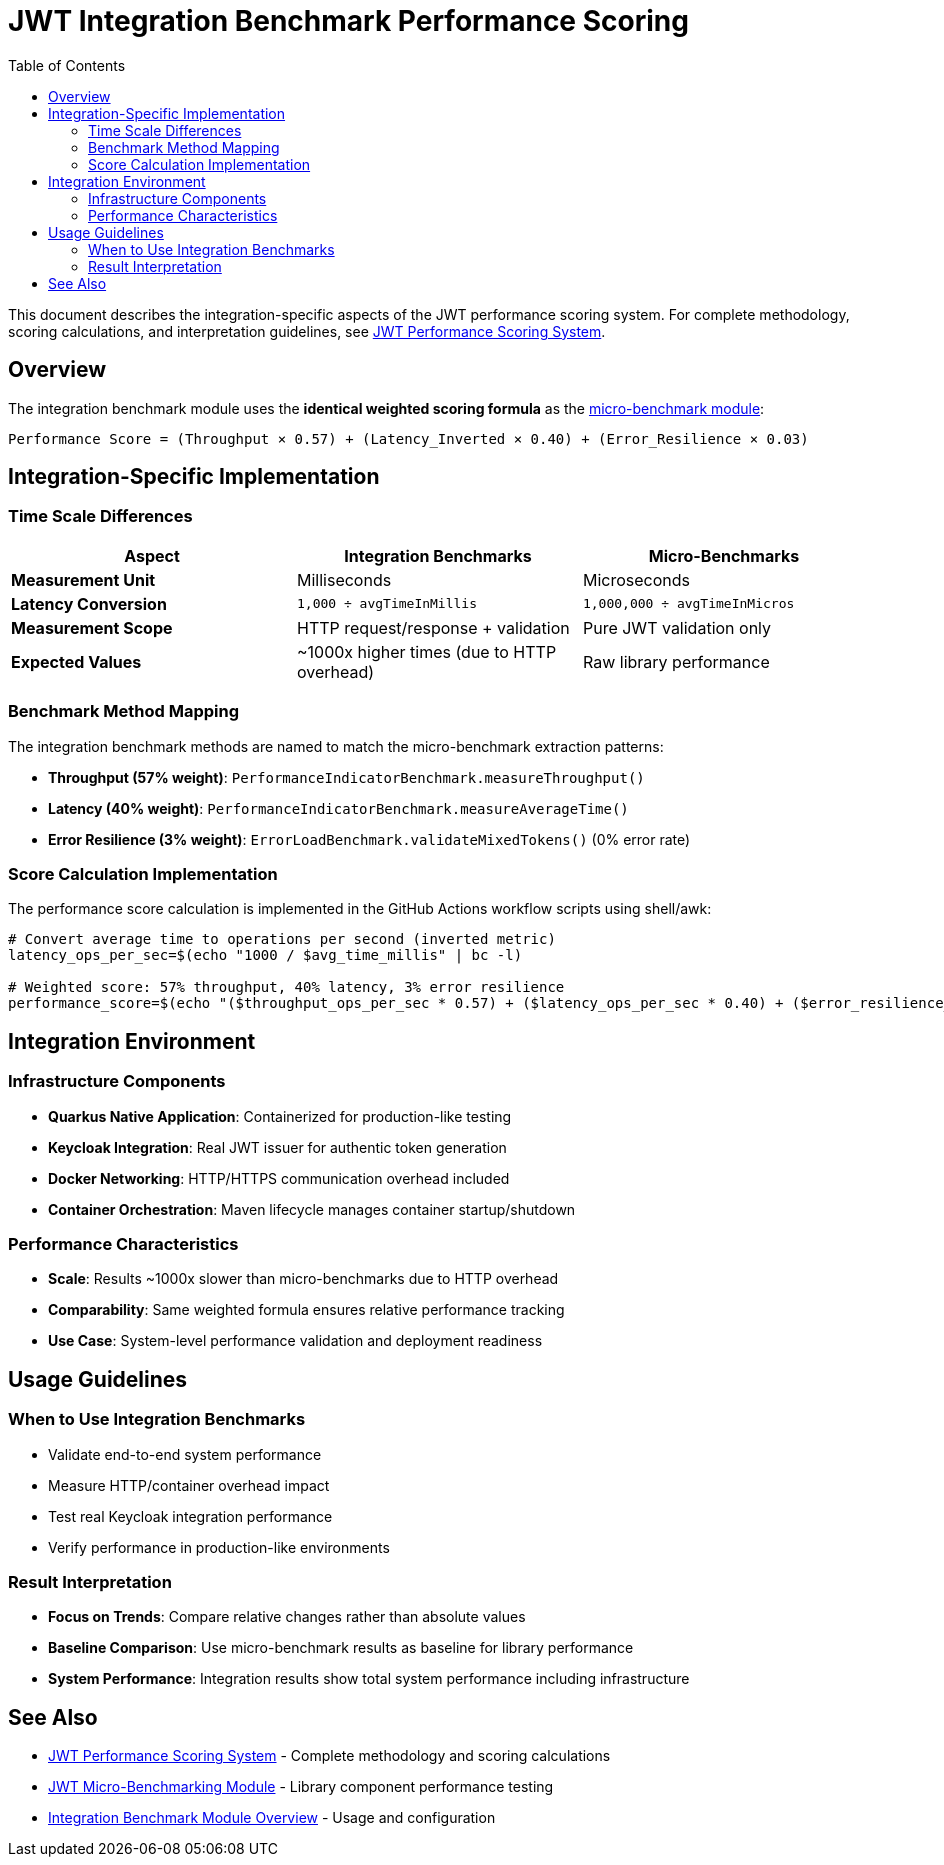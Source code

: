 = JWT Integration Benchmark Performance Scoring
:toc:
:toclevels: 2

This document describes the integration-specific aspects of the JWT performance scoring system. For complete methodology, scoring calculations, and interpretation guidelines, see xref:../../cui-jwt-benchmarking/doc/performance-scoring.adoc[JWT Performance Scoring System].

== Overview

The integration benchmark module uses the **identical weighted scoring formula** as the xref:../../cui-jwt-benchmarking/doc/performance-scoring.adoc[micro-benchmark module]:

[source,text]
----
Performance Score = (Throughput × 0.57) + (Latency_Inverted × 0.40) + (Error_Resilience × 0.03)
----

== Integration-Specific Implementation

=== Time Scale Differences

[cols="1,1,1", options="header"]
|===
|Aspect |Integration Benchmarks |Micro-Benchmarks

|**Measurement Unit**
|Milliseconds
|Microseconds

|**Latency Conversion**
|`1,000 ÷ avgTimeInMillis`
|`1,000,000 ÷ avgTimeInMicros`

|**Measurement Scope**
|HTTP request/response + validation
|Pure JWT validation only

|**Expected Values**
|~1000x higher times (due to HTTP overhead)
|Raw library performance
|===

=== Benchmark Method Mapping

The integration benchmark methods are named to match the micro-benchmark extraction patterns:

* **Throughput (57% weight)**: `PerformanceIndicatorBenchmark.measureThroughput()`
* **Latency (40% weight)**: `PerformanceIndicatorBenchmark.measureAverageTime()`
* **Error Resilience (3% weight)**: `ErrorLoadBenchmark.validateMixedTokens()` (0% error rate)

=== Score Calculation Implementation

The performance score calculation is implemented in the GitHub Actions workflow scripts using shell/awk:

[source,bash]
----
# Convert average time to operations per second (inverted metric)  
latency_ops_per_sec=$(echo "1000 / $avg_time_millis" | bc -l)

# Weighted score: 57% throughput, 40% latency, 3% error resilience
performance_score=$(echo "($throughput_ops_per_sec * 0.57) + ($latency_ops_per_sec * 0.40) + ($error_resilience_ops_per_sec * 0.03)" | bc -l)
----

== Integration Environment

=== Infrastructure Components

* **Quarkus Native Application**: Containerized for production-like testing
* **Keycloak Integration**: Real JWT issuer for authentic token generation
* **Docker Networking**: HTTP/HTTPS communication overhead included
* **Container Orchestration**: Maven lifecycle manages container startup/shutdown

=== Performance Characteristics

* **Scale**: Results ~1000x slower than micro-benchmarks due to HTTP overhead
* **Comparability**: Same weighted formula ensures relative performance tracking
* **Use Case**: System-level performance validation and deployment readiness

== Usage Guidelines

=== When to Use Integration Benchmarks

* Validate end-to-end system performance
* Measure HTTP/container overhead impact
* Test real Keycloak integration performance
* Verify performance in production-like environments

=== Result Interpretation

* **Focus on Trends**: Compare relative changes rather than absolute values
* **Baseline Comparison**: Use micro-benchmark results as baseline for library performance
* **System Performance**: Integration results show total system performance including infrastructure

== See Also

* xref:../../cui-jwt-benchmarking/doc/performance-scoring.adoc[JWT Performance Scoring System] - Complete methodology and scoring calculations
* xref:../../cui-jwt-benchmarking/README.adoc[JWT Micro-Benchmarking Module] - Library component performance testing
* xref:README.adoc[Integration Benchmark Module Overview] - Usage and configuration